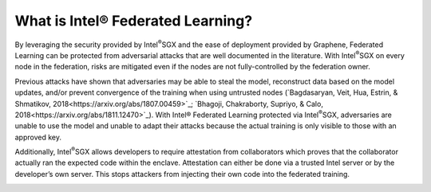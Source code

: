 What is Intel® Federated Learning?
==================================

By leveraging the security provided by Intel\ :sup:`®`\ SGX and the ease of deployment
provided by Graphene, Federated Learning can be protected from adversarial
attacks that are well documented in the literature. With Intel\ :sup:`®`\ SGX on
every node in the federation, risks are mitigated even if the nodes are
not fully-controlled by the federation owner.

.. image:: images/trusted_fl.png

Previous attacks have shown that adversaries may be able to steal the model,
reconstruct data based on the model updates, and/or prevent convergence of
the training when using untrusted nodes
(`Bagdasaryan, Veit, Hua, Estrin, & Shmatikov, 2018<https://arxiv.org/abs/1807.00459>`_;
`Bhagoji, Chakraborty, Supriyo, & Calo, 2018<https://arxiv.org/abs/1811.12470>`_).
With Intel® Federated Learning protected via Intel\ :sup:`®`\ SGX,
adversaries are unable to use the model and unable to adapt their
attacks because the actual training is only visible to those with an
approved key.

Additionally, Intel\ :sup:`®`\ SGX allows developers to require attestation
from collaborators which proves that the collaborator actually
ran the expected code within the enclave. Attestation can either
be done via a trusted Intel server or by the developer’s own server.
This stops attackers from injecting their own code into the federated training.

.. image:: images/why-sgx-for_fl.png
